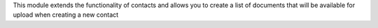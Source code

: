 This module extends the functionality of contacts and allows you to
create a list of documents that will be available for upload when creating a new contact
